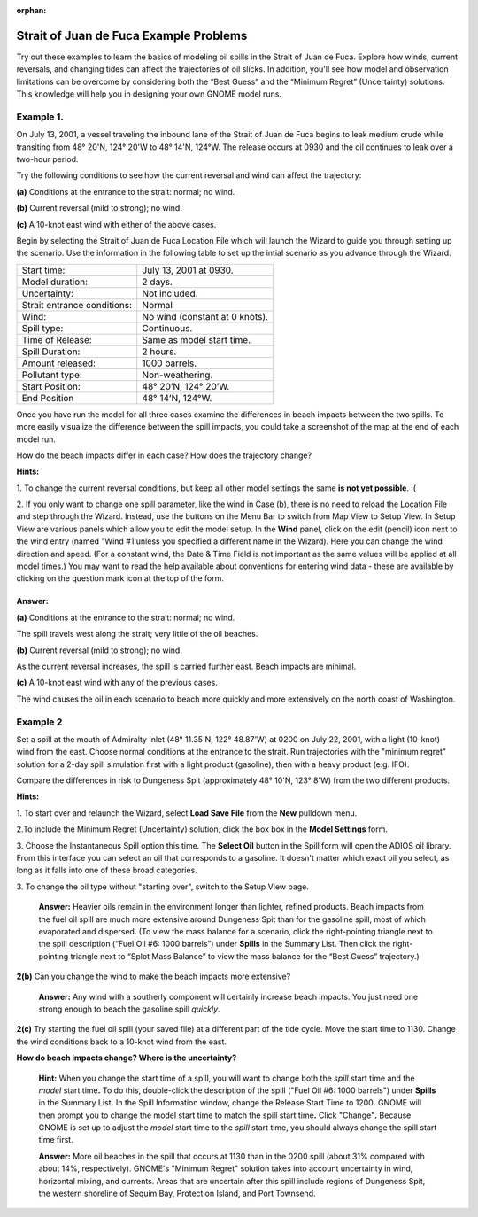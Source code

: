 :orphan:

.. _strait_of_juan_de_fuca_examples:

Strait of Juan de Fuca Example Problems
=======================================


Try out these examples to learn the basics of modeling oil spills in the
Strait of Juan de Fuca. Explore how winds, current reversals, and
changing tides can affect the trajectories of oil slicks. In addition,
you'll see how model and observation limitations can be overcome by
considering both the “Best Guess” and the “Minimum Regret” (Uncertainty)
solutions. This knowledge will help you in designing your own GNOME
model runs.

Example 1.
----------

On July 13, 2001, a vessel traveling the inbound lane of the
Strait of Juan de Fuca begins to leak medium crude while transiting from
48° 20'N, 124° 20'W to 48° 14'N, 124°W. The release occurs at 0930 and
the oil continues to leak over a two-hour period.

Try the following conditions to see how the current reversal and wind
can affect the trajectory:

**(a)** Conditions at the entrance to the strait: normal; no wind.

**(b)** Current reversal (mild to strong); no wind.

**(c)** A 10-knot east wind with either of the above cases.

Begin by selecting the Strait of Juan de Fuca Location File which will launch
the Wizard to guide you through setting up the scenario. Use the information 
in the following table to set up the intial scenario as you advance through the Wizard.

===========================   =================================================
Start time:                   July 13, 2001 at 0930.
Model duration:               2 days.
Uncertainty:                  Not included.
Strait entrance conditions:   Normal
Wind:                         No wind (constant at 0 knots).
Spill type:                   Continuous.
Time of Release:              Same as model start time.
Spill Duration:               2 hours.
Amount released:              1000 barrels.
Pollutant type:               Non-weathering.
Start Position:               48° 20’N, 124° 20’W.
End Position                  48° 14’N, 124°W.
===========================   =================================================

Once you have run the model for all three cases examine the differences in 
beach impacts between the two spills. To more easily 
visualize the difference between the spill impacts, you could take
a screenshot of the map at the end of each model run.

How do the beach impacts differ in each case? How does the trajectory
change?

**Hints:** 

1. To change the current reversal conditions, but keep all other
model settings the same **is not yet possible**. :(

2. If you only want to change one spill parameter, like the wind in Case (b),
there is no need to reload the Location File 
and step through the Wizard. Instead, use the buttons on the Menu Bar to 
switch from Map View to Setup View. In Setup View are various panels which 
allow you to edit the model setup. In the **Wind** panel, click on the edit 
(pencil) icon next to the wind entry (named "Wind #1 unless you specified 
a different name in the Wizard). Here you can change the wind direction 
and speed. (For a constant wind, the Date & Time Field is not important as the 
same values will be applied at all model times.) You may want to read the 
help available about conventions for entering wind data - these are 
available by clicking on the question mark icon at the top of the form.


Answer: 
.......

**(a)** Conditions at the entrance to the strait: normal; no wind.

The spill travels west along the strait; very little of the oil
beaches.

**(b)** Current reversal (mild to strong); no wind.

As the current reversal increases, the spill is carried further
east. Beach impacts are minimal.

**(c)** A 10-knot east wind with any of the previous cases.

The wind causes the oil in each scenario to beach more quickly and
more extensively on the north coast of Washington.


Example 2
---------

Set a spill at the mouth of Admiralty Inlet (48° 11.35'N, 122°
48.87'W) at 0200 on July 22, 2001, with a light (10-knot) wind from the
east. Choose normal conditions at the entrance to the strait. Run
trajectories with the "minimum regret" solution for a 2-day spill
simulation first with a light product (gasoline), then with a heavy
product (e.g. IFO).

Compare the differences in risk to Dungeness Spit (approximately 48°
10'N, 123° 8'W) from the two different products.

**Hints:**

1. To start over and relaunch the Wizard, select **Load Save File**
from the **New** pulldown menu.

2.To include the Minimum Regret (Uncertainty) solution, click the box
box in the **Model Settings** form.

3. Choose the Instantaneous Spill option this time. The **Select
Oil** button in the Spill form will open the ADIOS oil library.
From this interface you can select an oil that corresponds to a
gasoline. It doesn't matter which exact oil you select, as long 
as it falls into one of these broad categories.

3. To change the oil type without "starting over", switch to the Setup
View page.





    **Answer:** Heavier oils remain in the environment longer than
    lighter, refined products. Beach impacts from the fuel oil spill are
    much more extensive around Dungeness Spit than for the gasoline
    spill, most of which evaporated and dispersed. (To view the mass
    balance for a scenario, click the right-pointing triangle next to
    the spill description (“Fuel Oil #6: 1000 barrels”) under **Spills**
    in the Summary List. Then click the right-pointing triangle next to
    “Splot Mass Balance” to view the mass balance for the “Best Guess”
    trajectory.)

**2(b)** Can you change the wind to make the beach impacts more
extensive?

    **Answer:** Any wind with a southerly component will certainly
    increase beach impacts. You just need one strong enough to beach the
    gasoline spill *quickly*.

**2(c)** Try starting the fuel oil spill (your saved file) at a
different part of the tide cycle. Move the start time to 1130. Change
the wind conditions back to a 10-knot wind from the east.

**How do beach impacts change? Where is the uncertainty?**

    **Hint:** When you change the start time of a spill, you will want
    to change both the *spill* start time and the *model* start
    time\ **.** To do this, double-click the description of the spill
    ("Fuel Oil #6: 1000 barrels") under **Spills** in the Summary
    List\ **.** In the Spill Information window, change the Release
    Start Time to 1200\ **.** GNOME will then prompt you to change the
    model start time to match the spill start time\ **.** Click
    "Change"**.** Because GNOME is set up to adjust the *model* start
    time to the *spill* start time, you should always change the spill
    start time first.

    **Answer:** More oil beaches in the spill that occurs at 1130 than
    in the 0200 spill (about 31% compared with about 14%, respectively).
    GNOME's "Minimum Regret" solution takes into account uncertainty in
    wind, horizontal mixing, and currents. Areas that are uncertain
    after this spill include regions of Dungeness Spit, the western
    shoreline of Sequim Bay, Protection Island, and Port Townsend.
